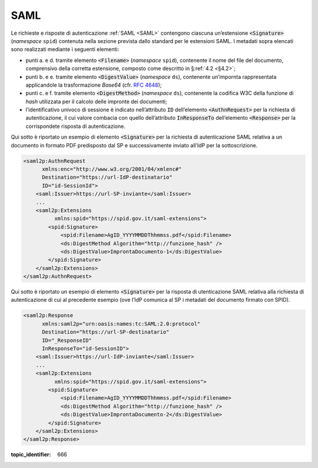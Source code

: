 .. _`§5.1`:

SAML
====

Le richieste e risposte di autenticazione :ref:`SAML <SAML>` contengono ciascuna
un’estensione :code:`<Signature>` (*namespace* ``spid``)
contenuta nella sezione prevista dallo standard per le estensioni SAML.
I metadati sopra elencati sono realizzati mediante i seguenti elementi:

-  punti a. e d. tramite elemento :code:`<Filename>`
   (*namespace* ``spid``), contenente il nome del file del documento,
   comprensivo della corretta estensione, composto come descritto in
   §\ :ref:`4.2 <§4.2>`;

-  punti b. e e. tramite elemento :code:`<DigestValue>` (*namespace* ``ds``),
   contenente un’impornta rappresentata applicandole la trasformazione
   *Base64* (cfr. :RFC:`4648`);

-  punti c. e f. tramite elemento :code:`<DigestMethod>` (*namespace* ``ds``),
   contenente la codifica W3C della funzione di *hash* utilizzata per il
   calcolo delle impronte dei documenti;

-  l’identificativo univoco di sessione è indicato nell’attributo :code:`ID`
   dell’elemento :code:`<AuthnRequest>` per la richiesta di
   autenticazione, il cui valore combacia con quello dell’attributo
   :code:`InResponseTo` dell’elemento :code:`<Response>` per la
   corrispondete risposta di autenticazione.

Qui sotto è riportato un esempio di elemento :code:`<Signature>`
per la richiesta di autenticazione SAML relativa a un documento in
formato PDF predisposto dal SP e successivamente inviato all’IdP per la
sottoscrizione.

.. code-block:: xml

 <saml2p:AuthnRequest 
       xmlns:enc="http://www.w3.org/2001/04/xmlenc#"
       Destination="https://url-IdP-destinatario"
       ID="id-SessionId">
     <saml:Issuer>https://url-SP-inviante</saml:Issuer>
     ...
     <saml2p:Extensions
           xmlns:spid="https://spid.gov.it/saml-extensions">
         <spid:Signature>
             <spid:Filename>AgID_YYYYMMDDThhmmss.pdf</spid:Filename>
             <ds:DigestMethod Algorithm="http://funzione_hash" />
             <ds:DigestValue>ImprontaDocumento-1</ds:DigestValue>
         </spid:Signature>
     </saml2p:Extensions>
 </saml2p:AuthnRequest>

Qui sotto è riportato un esempio di elemento :code:`<Signature>`
per la risposta di utenticazione SAML relativa alla richiesta di
autenticazione di cui al precedente esempio (ove l’IdP comunica al SP i
metadati del documento firmato con SPID).

.. code-block:: xml

 <saml2p:Response 
       xmlns:saml2p="urn:oasis:names:tc:SAML:2.0:protocol"
       Destination="https://url-SP-destinatario"
       ID="_ResponseID"
       InResponseTo="id-SessionID">
     <saml:Issuer>https://url-IdP-inviante</saml:Issuer>
     ...
     <saml2p:Extensions
           xmlns:spid="https://spid.gov.it/saml-extensions">
         <spid:Signature>
             <spid:Filename>AgID_YYYYMMDDThhmmss.pdf</spid:Filename>
             <ds:DigestMethod Algorithm="http://funzione_hash" />
             <ds:DigestValue>ImprontaDocumento-2</ds:DigestValue>
         </spid:Signature>
     </saml2p:Extensions>
 </saml2p:Response>

.. discourse::

:topic_identifier: 666
